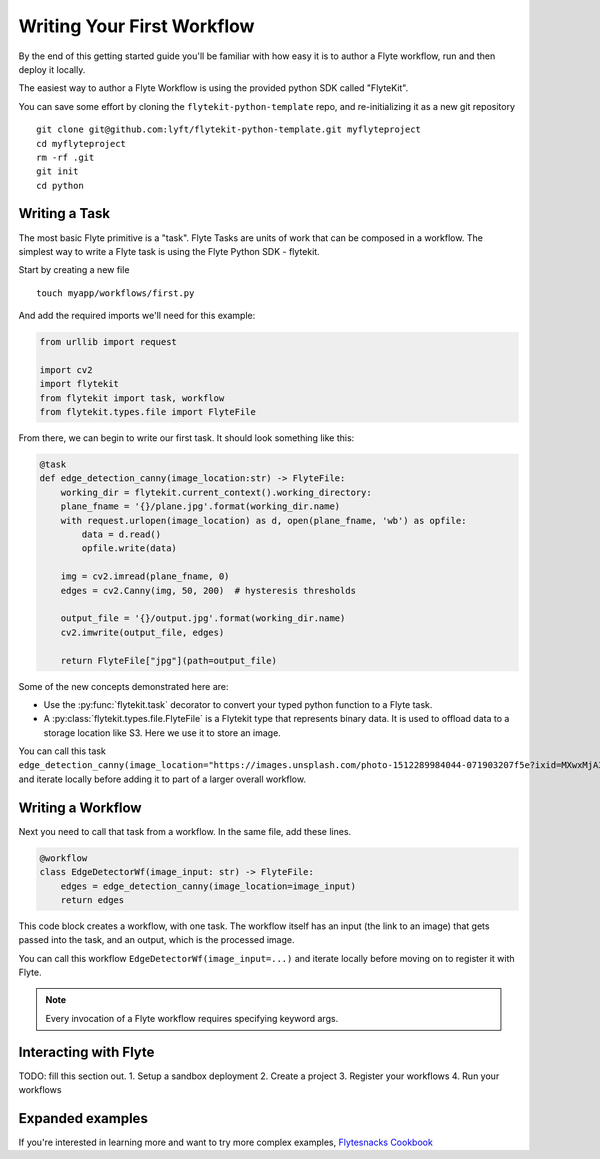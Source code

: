 .. _getting-started-create-first:

########################################
Writing Your First Workflow
########################################

By the end of this getting started guide you'll be familiar with how easy it is to author a Flyte workflow, run and then deploy it locally.

The easiest way to author a Flyte Workflow is using the provided python SDK called "FlyteKit".

You can save some effort by cloning the ``flytekit-python-template`` repo, and re-initializing it as a new git repository ::

  git clone git@github.com:lyft/flytekit-python-template.git myflyteproject
  cd myflyteproject
  rm -rf .git
  git init
  cd python

Writing a Task
*****************

The most basic Flyte primitive is a "task". Flyte Tasks are units of work that can be composed in a workflow. The simplest way to write a Flyte task is using the Flyte Python SDK - flytekit.

Start by creating a new file ::


   touch myapp/workflows/first.py

And add the required imports we'll need for this example:


.. code-block:: python

  from urllib import request
  
  import cv2
  import flytekit
  from flytekit import task, workflow
  from flytekit.types.file import FlyteFile
  
From there, we can begin to write our first task.  It should look something like this:

.. code-block:: python

  @task
  def edge_detection_canny(image_location:str) -> FlyteFile:
      working_dir = flytekit.current_context().working_directory:
      plane_fname = '{}/plane.jpg'.format(working_dir.name)
      with request.urlopen(image_location) as d, open(plane_fname, 'wb') as opfile:
          data = d.read()
          opfile.write(data)

      img = cv2.imread(plane_fname, 0)
      edges = cv2.Canny(img, 50, 200)  # hysteresis thresholds

      output_file = '{}/output.jpg'.format(working_dir.name)
      cv2.imwrite(output_file, edges)

      return FlyteFile["jpg"](path=output_file)


Some of the new concepts demonstrated here are:

* Use the :py:func:`flytekit.task` decorator to convert your typed python function to a Flyte task.
* A :py:class:`flytekit.types.file.FlyteFile` is a Flytekit type that represents binary data.  It is used to offload data to a storage location like S3.  Here we use it to store an image.


You can call this task ``edge_detection_canny(image_location="https://images.unsplash.com/photo-1512289984044-071903207f5e?ixid=MXwxMjA3fDB8MHxwaG90by1wYWdlfHx8fGVufDB8fHw%3D&ixlib=rb-1.2.1&auto=format&fit=crop&w=2250&q=80")`` and iterate locally before adding it to part of a larger overall workflow.



Writing a Workflow
*********************
Next you need to call that task from a workflow.  In the same file, add these lines.

.. code-block:: python

   @workflow
   class EdgeDetectorWf(image_input: str) -> FlyteFile:
       edges = edge_detection_canny(image_location=image_input)
       return edges

This code block creates a workflow, with one task. The workflow itself has an input (the link to an image) that gets passed into the task, and an output, which is the processed image.

You can call this workflow ``EdgeDetectorWf(image_input=...)`` and iterate locally before moving on to register it with Flyte.

.. note::

   Every invocation of a Flyte workflow requires specifying keyword args.

Interacting with Flyte
************************

TODO: fill this section out.
1. Setup a sandbox deployment
2. Create a project
3. Register your workflows
4. Run your workflows


Expanded examples
*****************

If you're interested in learning more and want to try more complex examples, `Flytesnacks Cookbook <https://flytecookbook.readthedocs.io/en/latest/>`__
